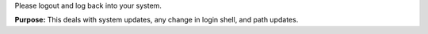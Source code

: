 
Please logout and log back into your system.

**Purpose:** This deals with system updates, any change in login
shell, and path updates.

